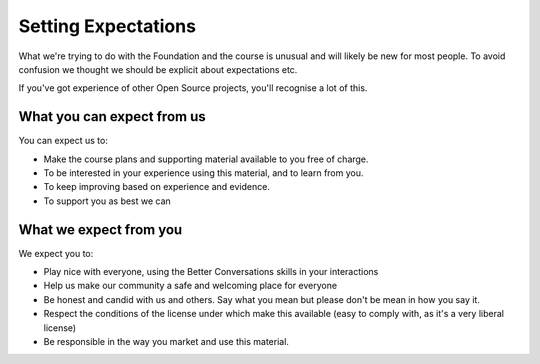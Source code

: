 ====================
Setting Expectations
====================

What we're trying to do with the Foundation and the course
is unusual and will likely be new for most people. To avoid
confusion we thought we should be explicit about expectations
etc. 

If you've got experience of other Open Source projects, you'll
recognise a lot of this.

---------------------------
What you can expect from us
---------------------------

You can expect us to:

- Make the course plans and supporting material available to you 
  free of charge. 
- To be interested in your experience using this material, 
  and to learn from you.
- To keep improving based on experience and evidence. 
- To support you as best we can


-----------------------
What we expect from you
-----------------------

We expect you to:

- Play nice with everyone, using the Better Conversations skills in 
  your interactions
- Help us make our community a safe and welcoming place for everyone
- Be honest and candid with us and others. Say what you mean but please 
  don't be mean in how you say it.
- Respect the conditions of the license under which make this available 
  (easy to comply with, as it's a very liberal license)
- Be responsible in the way you market and use this material. 



